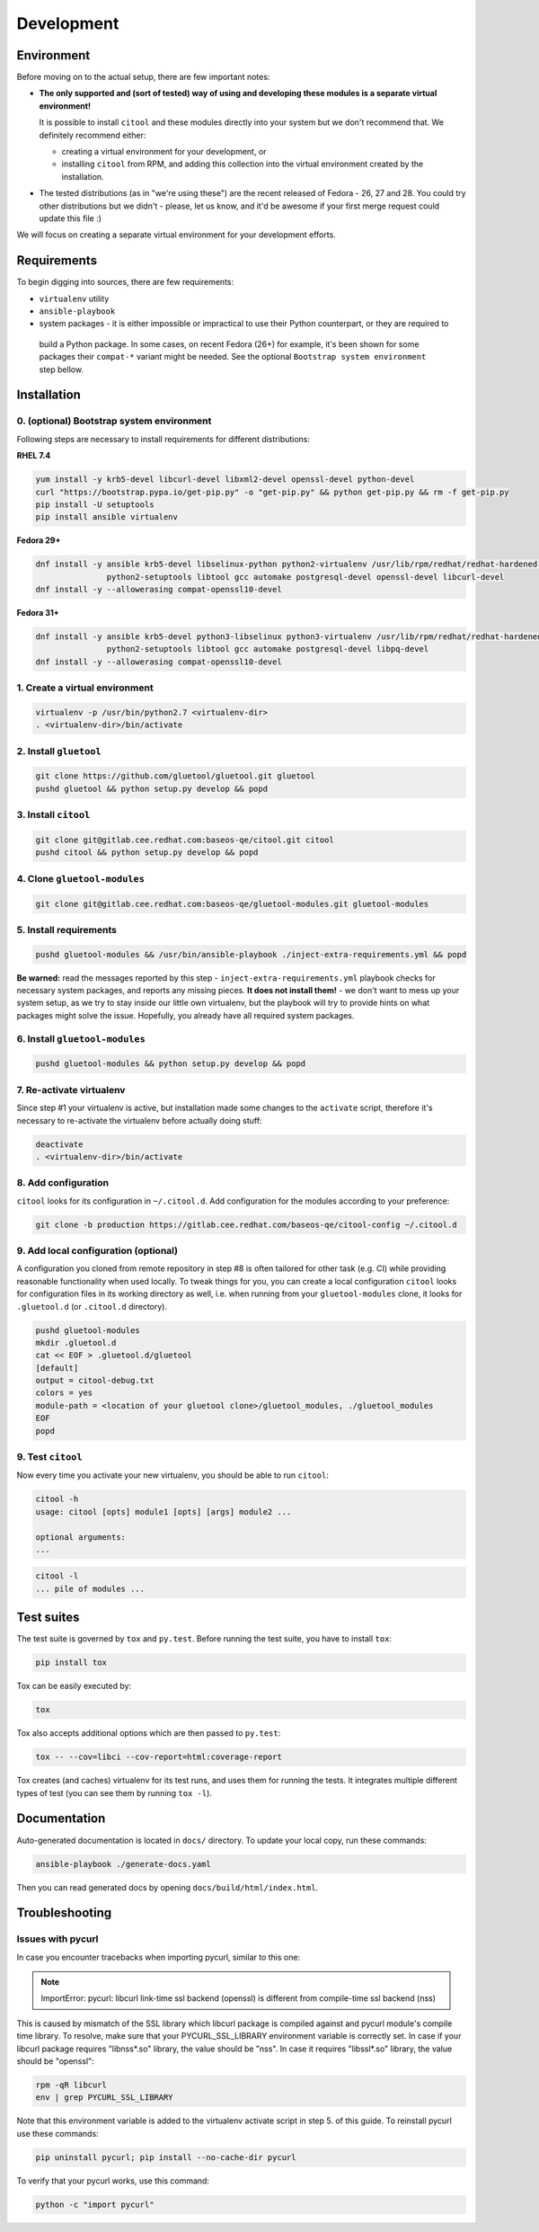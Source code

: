 Development
===========

Environment
-----------

Before moving on to the actual setup, there are few important notes:

- **The only supported and (sort of tested) way of using and developing these modules is a separate virtual
  environment!**

  It is possible to install ``citool`` and these modules directly into your system but we don't recommend that. We
  definitely recommend either:

  - creating a virtual environment for your development, or
  - installing ``citool`` from RPM, and adding this collection into the virtual environment created by the installation.

-  The tested distributions (as in "we're using these") are the recent released of Fedora - 26, 27 and 28. You could
   try other distributions but we didn't - please, let us know, and it'd be awesome if your first merge request could
   update this file :)

We will focus on creating a separate virtual environment for your development efforts.


Requirements
------------

To begin digging into sources, there are few requirements:

-  ``virtualenv`` utility

-  ``ansible-playbook``

-  system packages - it is either impossible or impractical to use their Python counterpart, or they are required to
  build a Python package. In some cases, on recent Fedora (26+) for example, it's been shown for some packages
  their ``compat-*`` variant might be needed. See the optional ``Bootstrap system environment`` step bellow.


Installation
------------

0. (optional) Bootstrap system environment
~~~~~~~~~~~~~~~~~~~~~~~~~~~~~~~~~~~~~~~~~~

Following steps are necessary to install requirements for different distributions:

**RHEL 7.4**

.. code-block:: bash

    yum install -y krb5-devel libcurl-devel libxml2-devel openssl-devel python-devel
    curl "https://bootstrap.pypa.io/get-pip.py" -o "get-pip.py" && python get-pip.py && rm -f get-pip.py
    pip install -U setuptools
    pip install ansible virtualenv

**Fedora 29+**

.. code-block:: bash

    dnf install -y ansible krb5-devel libselinux-python python2-virtualenv /usr/lib/rpm/redhat/redhat-hardened-cc1 /usr/bin/virtualenv \
                   python2-setuptools libtool gcc automake postgresql-devel openssl-devel libcurl-devel
    dnf install -y --allowerasing compat-openssl10-devel

**Fedora 31+**

.. code-block:: bash

    dnf install -y ansible krb5-devel python3-libselinux python3-virtualenv /usr/lib/rpm/redhat/redhat-hardened-cc1 /usr/bin/virtualenv \
                   python2-setuptools libtool gcc automake postgresql-devel libpq-devel
    dnf install -y --allowerasing compat-openssl10-devel

1. Create a virtual environment
~~~~~~~~~~~~~~~~~~~~~~~~~~~~~~~

.. code-block:: bash

    virtualenv -p /usr/bin/python2.7 <virtualenv-dir>
    . <virtualenv-dir>/bin/activate


2. Install ``gluetool``
~~~~~~~~~~~~~~~~~~~~~~~

.. code-block:: bash

   git clone https://github.com/gluetool/gluetool.git gluetool
   pushd gluetool && python setup.py develop && popd


3. Install ``citool``
~~~~~~~~~~~~~~~~~~~~~

.. code-block:: bash

    git clone git@gitlab.cee.redhat.com:baseos-qe/citool.git citool
    pushd citool && python setup.py develop && popd

4. Clone ``gluetool-modules``
~~~~~~~~~~~~~~~~~~~~~~~~~~~~~

.. code-block:: bash

   git clone git@gitlab.cee.redhat.com:baseos-qe/gluetool-modules.git gluetool-modules

5. Install requirements
~~~~~~~~~~~~~~~~~~~~~~~

.. code-block:: bash

   pushd gluetool-modules && /usr/bin/ansible-playbook ./inject-extra-requirements.yml && popd

**Be warned:** read the messages reported by this step - ``inject-extra-requirements.yml`` playbook checks for
necessary system packages, and reports any missing pieces. **It does not install them!** - we don't want to
mess up your system setup, as we try to stay inside our little own virtualenv, but the playbook will try to
provide hints on what packages might solve the issue. Hopefully, you already have all required system packages.

6. Install ``gluetool-modules``
~~~~~~~~~~~~~~~~~~~~~~~~~~~~~~~

.. code-block:: bash

   pushd gluetool-modules && python setup.py develop && popd


7. Re-activate virtualenv
~~~~~~~~~~~~~~~~~~~~~~~~~

Since step #1 your virtualenv is active, but installation made some changes to the ``activate`` script, therefore
it's necessary to re-activate the virtualenv before actually doing stuff:

.. code-block:: bash

    deactivate
    . <virtualenv-dir>/bin/activate

8. Add configuration
~~~~~~~~~~~~~~~~~~~~~~

``citool`` looks for its configuration in ``~/.citool.d``. Add configuration for the modules according to your
preference:

.. code-block:: bash

   git clone -b production https://gitlab.cee.redhat.com/baseos-qe/citool-config ~/.citool.d

9. Add local configuration (optional)
~~~~~~~~~~~~~~~~~~~~~~~~~~~~~~~~~~~~~

A configuration you cloned from remote repository in step #8 is often tailored for other task (e.g. CI) while
providing reasonable functionality when used locally. To tweak things for you, you can create a local configuration
``citool`` looks for configuration files in its working directory as well, i.e. when running from your
``gluetool-modules`` clone, it looks for ``.gluetool.d`` (or ``.citool.d`` directory).

.. code-block:: bash

   pushd gluetool-modules
   mkdir .gluetool.d
   cat << EOF > .gluetool.d/gluetool
   [default]
   output = citool-debug.txt
   colors = yes
   module-path = <location of your gluetool clone>/gluetool_modules, ./gluetool_modules
   EOF
   popd


9. Test ``citool``
~~~~~~~~~~~~~~~~~~

Now every time you activate your new virtualenv, you should be able to
run ``citool``:

.. code-block:: bash

    citool -h
    usage: citool [opts] module1 [opts] [args] module2 ...

    optional arguments:
    ...


.. code-block:: bash

   citool -l
   ... pile of modules ...



Test suites
-----------

The test suite is governed by ``tox`` and ``py.test``. Before running the test suite, you have to install ``tox``:

.. code-block:: bash

    pip install tox

Tox can be easily executed by:

.. code-block:: bash

    tox

Tox also accepts additional options which are then passed to ``py.test``:

.. code-block:: bash

    tox -- --cov=libci --cov-report=html:coverage-report

Tox creates (and caches) virtualenv for its test runs, and uses them for running the tests. It integrates multiple
different types of test (you can see them by running ``tox -l``).


Documentation
-------------

Auto-generated documentation is located in ``docs/`` directory. To update your local copy, run these commands:

.. code-block:: bash

    ansible-playbook ./generate-docs.yaml

Then you can read generated docs by opening ``docs/build/html/index.html``.


Troubleshooting
---------------

Issues with pycurl
~~~~~~~~~~~~~~~~~~

In case you encounter tracebacks when importing pycurl, similar to this one:

.. note::

    ImportError: pycurl: libcurl link-time ssl backend (openssl) is different from compile-time ssl backend (nss)

This is caused by mismatch of the SSL library which libcurl package is compiled against and pycurl module's compile time library. To resolve, make sure that your PYCURL_SSL_LIBRARY environment variable is correctly set. In case if your libcurl package requires "libnss*.so" library, the value should be "nss". In case it requires "libssl*.so" library, the value should be "openssl":

.. code-block:: bash

    rpm -qR libcurl
    env | grep PYCURL_SSL_LIBRARY

Note that this environment variable is added to the virtualenv activate script in step 5. of this guide. To reinstall pycurl use these commands:

.. code-block:: bash

    pip uninstall pycurl; pip install --no-cache-dir pycurl

To verify that your pycurl works, use this command:

.. code-block:: bash

    python -c "import pycurl"
